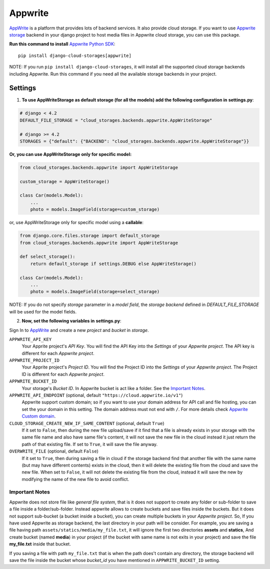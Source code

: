Appwrite
========

`AppWrite`_ is a platform that provides lots of backend services. It also provide cloud storage.
If you want to use `Appwrite storage`_ backend in your django project to host media files in Appwrite cloud storage, you can use this package.

**Run this command to install** `Appwrite Python SDK`_::

   pip install django-cloud-storages[appwrite]

NOTE: If you run ``pip install django-cloud-storages``, it will install all the supported cloud storage backends including Appwrite.
Run this command if you need all the available storage backends in your project.

Settings
--------

1. **To use AppWriteStorage as default storage (for all the models) add the following configuration in** **settings.py**:

.. code-block:: python

    # django < 4.2
    DEFAULT_FILE_STORAGE = "cloud_storages.backends.appwrite.AppWriteStorage"

    # django >= 4.2
    STORAGES = {"default": {"BACKEND": "cloud_storages.backends.appwrite.AppWriteStorage"}}

**Or, you can use AppWriteStorage only for specific model:**

.. code-block:: python

    from cloud_storages.backends.appwrite import AppWriteStorage

    custom_storage = AppWriteStorage()

    class Car(models.Model):
        ...
        photo = models.ImageField(storage=custom_storage)

or, use AppWriteStorage only for specific model using a **callable**:

.. code-block:: python

    from django.core.files.storage import default_storage
    from cloud_storages.backends.appwrite import AppWriteStorage

    def select_storage():
        return default_storage if settings.DEBUG else AppWriteStorage()

    class Car(models.Model):
        ...
        photo = models.ImageField(storage=select_storage)

NOTE: If you do not specify *storage* parameter in a *model field*,
the *storage backend* defined in *DEFAULT_FILE_STORAGE* will be used for the model fields.

2. **Now, set the following variables in** **settings.py**:

Sign In to `AppWrite`_ and create a new *project* and *bucket* in *storage*.

``APPWRITE_API_KEY``
   Your Apprite project's *API Key*. You will find the API Key into the *Settings* of your *Appwrite project*.
   The API key is different for each *Appwrite project*.

``APPWRITE_PROJECT_ID``
   Your Apprite project's *Project ID*. You will find the Project ID into the *Settings* of your *Appwrite project*.
   The Project ID is different for each *Appwrite project*.

``APPWRITE_BUCKET_ID``
   Your storage's *Bucket ID*. In Appwrite bucket is act like a folder. See the `Important Notes`_.

``APPWRITE_API_ENDPOINT`` (optional, default ``"https://cloud.appwrite.io/v1"``)
   Appwrite support custom domain; so if you want to use your domain address for API call and file hosting, you can set the your domain in this setting.
   The domain address must not end with ``/``. For more details check `Appwrite Custom domain`_.

``CLOUD_STORAGE_CREATE_NEW_IF_SAME_CONTENT`` (optional, default ``True``)
    If it set to ``False``, then during the new file upload/save if it find that a file is already exists in your storage with the same file name
    and also have same file's content, it will not save the new file in the cloud instead it just return the path of that existing file.
    If set to ``True``, it will save the file anyway.

``OVERWRITE_FILE`` (optional, default ``False``)
    If it set to ``True``, then during saving a file in cloud if the storage backend find that another file with the same name (but may have different contents)
    exists in the cloud, then it will delete the existing file from the cloud and save the new file.
    When set to ``False``, it will not delete the existing file from the cloud, instead it will save the new by modifying the name of the new file to avoid conflict.

Important Notes
****************

Appwrite does not store file like *general file system*, that is it does not support to create any folder or sub-folder to save a file inside a folder/sub-folder.
Instead appwrite allows to create buckets and save files inside the buckets. But it does not support sub-bucket (a bucket inside a bucket), you can create multiple buckets in your *Appwrite project*.
So, If you have used Appwrite as storage backend, the last directory in your path will be consider.
For example, you are saving a file having path ``assets/statics/media/my_file.txt``, it will ignore the first two directories **assets** and **statics**,
And create bucket (named **media**) in your project (if the bucket with same name is not exits in your project) and save the file **my_file.txt** inside that bucket.

If you saving a file with path ``my_file.txt`` that is when the path does't contain any directory, the storage backend will save the file inside the bucket
whose *bucket_id* you have mentioned in ``APPWRITE_BUCKET_ID`` setting.

.. _`AppWrite`: https://appwrite.io
.. _`Appwrite Python SDK`: https://pypi.org/project/appwrite/
.. _`Appwrite storage`: https://appwrite.io/docs/server/storage?sdk=python-default
.. _`Appwrite Custom domain`: https://appwrite.io/docs/custom-domains
.. _`Important Notes`: #important-notes